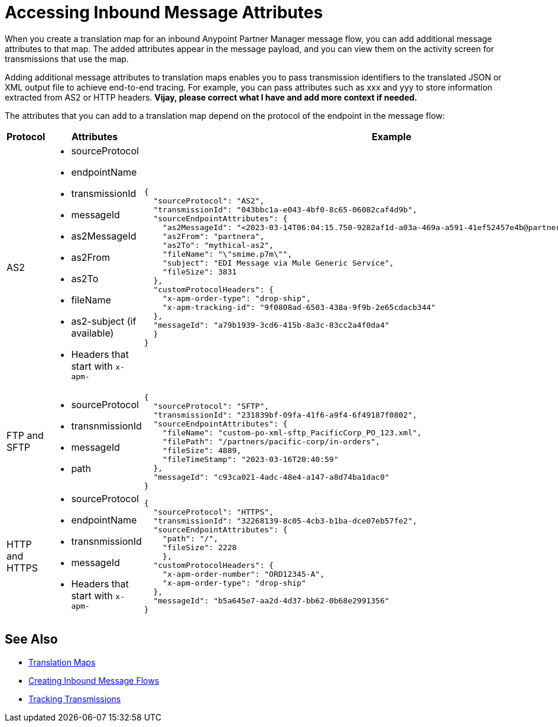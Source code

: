 = Accessing Inbound Message Attributes

When you create a translation map for an inbound Anypoint Partner Manager message flow, you can add additional message attributes to that map. The added attributes appear in the message payload, and you can view them on the activity screen for transmissions that use the map. 

Adding additional message attributes to translation maps enables you to pass transmission identifiers to the translated JSON or XML output file to achieve end-to-end tracing. For example, you can pass attributes such as xxx and yyy to store information extracted from AS2 or HTTP headers. *Vijay, please correct what I have and add more context if needed.*

The attributes that you can add to a translation map depend on the protocol of the endpoint in the message flow:

[%header,cols="15,35,50"]
|===
|Protocol |Attributes |Example
|AS2
a|
* sourceProtocol
* endpointName
* transmissionId
* messageId
* as2MessageId
* as2From
* as2To
* fileName
* as2-subject (if available)
* Headers that start with `x-apm-`
a| 
----
{
  "sourceProtocol": "AS2",
  "transmissionId": "043bbc1a-e043-4bf0-8c65-06082caf4d9b",
  "sourceEndpointAttributes": {
    "as2MessageId": "<2023-03-14T06:04:15.750-9282af1d-a03a-469a-a591-41ef52457e4b@partnera_mythical-as2>",
    "as2From": "partnera",
    "as2To": "mythical-as2",
    "fileName": "\"smime.p7m\"",
    "subject": "EDI Message via Mule Generic Service",
    "fileSize": 3831
  },
  "customProtocolHeaders": {
    "x-apm-order-type": "drop-ship",
    "x-apm-tracking-id": "9f0808ad-6503-438a-9f9b-2e65cdacb344"
  },
  "messageId": "a79b1939-3cd6-415b-8a3c-83cc2a4f0da4"
  }
}
----

|FTP and SFTP
 a|
 * sourceProtocol
 * transnmissionId
 * messageId
 * path
 a|
----
{
  "sourceProtocol": "SFTP",
  "transmissionId": "231839bf-09fa-41f6-a9f4-6f49187f0802",
  "sourceEndpointAttributes": {
    "fileName": "custom-po-xml-sftp_PacificCorp_PO_123.xml",
    "filePath": "/partners/pacific-corp/in-orders",
    "fileSize": 4889,
    "fileTimeStamp": "2023-03-16T20:40:59"
  },
  "messageId": "c93ca021-4adc-48e4-a147-a8d74ba1dac0"
}
----
 |HTTP and HTTPS
 a|
 * sourceProtocol
 * endpointName
 * transnmissionId
 * messageId
 * Headers that start with `x-apm-`
 a|
----
{
  "sourceProtocol": "HTTPS",
  "transmissionId": "32268139-8c05-4cb3-b1ba-dce07eb57fe2",
  "sourceEndpointAttributes": {
    "path": "/",
    "fileSize": 2228
    },
  "customProtocolHeaders": {
    "x-apm-order-number": "ORD12345-A",
    "x-apm-order-type": "drop-ship"
  },
  "messageId": "b5a645e7-aa2d-4d37-bb62-0b68e2991356"
}
----
|===

== See Also

* xref:partner-manager-maps.adoc[Translation Maps]
* xref:create-inbound-message-flow.adoc[Creating Inbound Message Flows]
* xref:activity-tracking.adoc[Tracking Transmissions]
